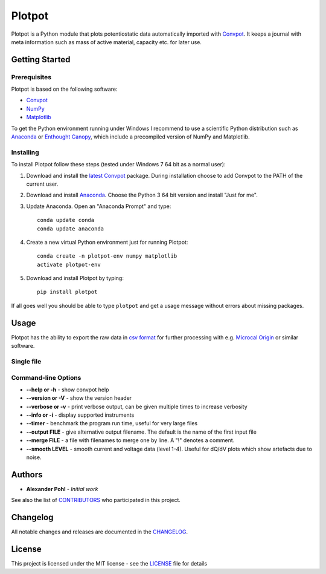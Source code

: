 Plotpot
=======

Plotpot is a Python module that plots potentiostatic data automatically
imported with `Convpot <https://github.com/ahpohl/convpot>`__. It keeps
a journal with meta information such as mass of active material,
capacity etc. for later use.

Getting Started
---------------

Prerequisites
~~~~~~~~~~~~~

Plotpot is based on the following software:

-  `Convpot <https://github.com/ahpohl/convpot>`__
-  `NumPy <http://www.numpy.org/>`__
-  `Matplotlib <https://matplotlib.org/>`__

To get the Python environment running under Windows I recommend to use a
scientific Python distribution such as
`Anaconda <https://www.continuum.io/downloads>`__ or `Enthought
Canopy <https://www.enthought.com/products/canopy/>`__, which include 
a precompiled version of NumPy and Matplotlib.

Installing
~~~~~~~~~~

To install Plotpot follow these steps (tested under Windows 7 64 bit as
a normal user):

1. Download and install the `latest
   Convpot <https://github.com/ahpohl/convpot/releases/latest>`__
   package. During installation choose to add Convpot to the PATH of the
   current user.
2. Download and install
   `Anaconda <https://www.continuum.io/downloads>`__. Choose the Python
   3 64 bit version and install "Just for me".
3. Update Anaconda. Open an "Anaconda Prompt" and type:

   ::

       conda update conda
       conda update anaconda

4. Create a new virtual Python environment just for running Plotpot:

   ::

       conda create -n plotpot-env numpy matplotlib
       activate plotpot-env

5. Download and install Plotpot by typing:

   ::

       pip install plotpot

If all goes well you should be able to type ``plotpot`` and get a
usage message without errors about missing packages.

Usage
-----

Plotpot has the ability to export the raw data in `csv
format <https://en.wikipedia.org/wiki/Comma-separated_values>`__ for
further processing with e.g. `Microcal
Origin <http://www.originlab.com/>`__ or similar software.

Single file
~~~~~~~~~~~

Command-line Options
~~~~~~~~~~~~~~~~~~~~

-  **--help or -h** - show convpot help
-  **--version or -V** - show the version header
-  **--verbose or -v** - print verbose output, can be given multiple
   times to increase verbosity
-  **--info or -i** - display supported instruments
-  **--timer** - benchmark the program run time, useful for very large
   files
-  **--output FILE** - give alternative output filename. The default is
   the name of the first input file
-  **--merge FILE** - a file with filenames to merge one by line. A "!"
   denotes a comment.
-  **--smooth LEVEL** - smooth current and voltage data (level 1-4).
   Useful for dQ/dV plots which show artefacts due to noise.

Authors
-------

-  **Alexander Pohl** - *Initial work*

See also the list of
`CONTRIBUTORS <https://github.com/ahpohl/convpot/blob/master/CONTRIBUTORS.md>`__
who participated in this project.

Changelog
---------

All notable changes and releases are documented in the
`CHANGELOG <https://github.com/ahpohl/convpot/blob/master/CHANGELOG.md>`__.

License
-------

This project is licensed under the MIT license - see the
`LICENSE <LICENSE>`__ file for details
